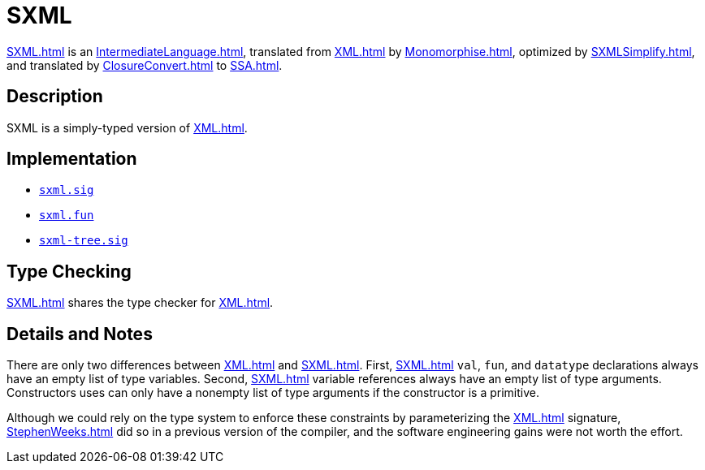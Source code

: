 = SXML

<<SXML#>> is an <<IntermediateLanguage#>>, translated from <<XML#>> by
<<Monomorphise#>>, optimized by <<SXMLSimplify#>>, and translated by
<<ClosureConvert#>> to <<SSA#>>.

== Description

SXML is a simply-typed version of <<XML#>>.

== Implementation

* https://github.com/MLton/mlton/blob/master/mlton/xml/sxml.sig[`sxml.sig`]
* https://github.com/MLton/mlton/blob/master/mlton/xml/sxml.fun[`sxml.fun`]
* https://github.com/MLton/mlton/blob/master/mlton/xml/sxml-tree.sig[`sxml-tree.sig`]

== Type Checking

<<SXML#>> shares the type checker for <<XML#>>.

== Details and Notes

There are only two differences between <<XML#>> and <<SXML#>>.  First,
<<SXML#>> `val`, `fun`, and `datatype` declarations always have an
empty list of type variables.  Second, <<SXML#>> variable references
always have an empty list of type arguments.  Constructors uses can
only have a nonempty list of type arguments if the constructor is a
primitive.

Although we could rely on the type system to enforce these constraints
by parameterizing the <<XML#>> signature, <<StephenWeeks#>> did so in a
previous version of the compiler, and the software engineering gains
were not worth the effort.
